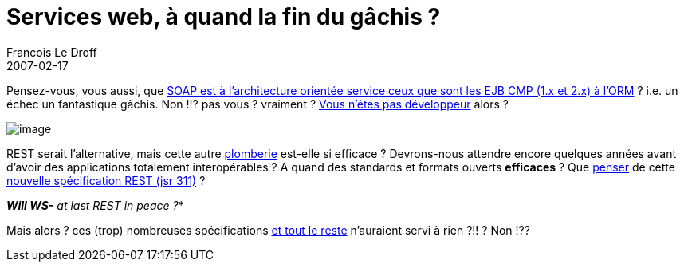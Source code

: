 =  Services web, à quand la fin du gâchis ?
Francois Le Droff
2007-02-17
:jbake-type: post
:jbake-tags: Tech,  Java
:jbake-status: published
:source-highlighter: prettify

Pensez-vous, vous aussi, que http://blogpro.toutantic.net/2005/03/04/soap-is-the-ejb-of-xml/[SOAP est à l’architecture orientée service ceux que sont les EJB CMP (1.x et 2.x) à l’ORM] ? i.e. un échec un fantastique gâchis. Non !!? pas vous ? vraiment ? http://wanderingbarque.com/nonintersecting/2006/11/15/the-s-stands-for-simple/[Vous n’êtes pas développeur] alors ?

image:http://www.jroller.com/resources/f/francoisledroff/troll.jpg[image]

REST serait l’alternative, mais cette autre http://cafe.elharo.com/web/rest-vs-soap-a-parable/[plomberie] est-elle si efficace ? Devrons-nous attendre encore quelques années avant d’avoir des applications totalement interopérables ? A quand des standards et formats ouverts *efficaces* ? Que http://blogs.sun.com/bblfish/entry/jsr_311_a_java_api[penser] de cette http://blog.noelios.com/2007/02/14/new-jsr-to-define-a-high-level-rest-api-for-java/[nouvelle spécification REST (jsr 311)] ?

*_Will WS-* at last REST in peace ?_*

Mais alors ? ces (trop) nombreuses spécifications http://synergies.modernisation.gouv.fr/rubrique.php3?id_rubrique=165[et tout le reste] n’auraient servi à rien ?!! ? Non !??
